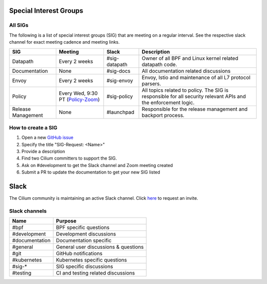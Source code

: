 Special Interest Groups
=======================

All SIGs
--------

The following is a list of special interest groups (SIG) that are meeting on a
regular interval. See the respective slack channel for exact meeting cadence
and meeting links.

====================== ===================================== ============= ================================================================================
SIG                    Meeting                               Slack         Description
====================== ===================================== ============= ================================================================================
Datapath               Every 2 weeks                         #sig-datapath Owner of all BPF and Linux kernel related datapath code.
Documentation          None                                  #sig-docs     All documentation related discussions
Envoy                  Every 2 weeks                         #sig-envoy    Envoy, Istio and maintenance of all L7 protocol parsers.
Policy                 Every Wed, 9:30 PT (`Policy-Zoom`_)   #sig-policy   All topics related to policy. The SIG is responsible for all security relevant APIs and the enforcement logic.
Release Management     None                                  #launchpad    Responsible for the release management and backport process.
====================== ===================================== ============= ================================================================================

How to create a SIG
-------------------

1. Open a new `GitHub issue <https://github.com/cilium/cilium/issues>`_
2. Specify the title "SIG-Request: <Name>"
3. Provide a description
4. Find two Cilium committers to support the SIG.
5. Ask on #development to get the Slack channel and Zoom meeting created
6. Submit a PR to update the documentation to get your new SIG listed

Slack
=====

The Cilium community is maintaining an active Slack channel. Click `here
<https://cilium.herokuapp.com>`_ to request an invite. 

Slack channels
--------------


==================== ============================================================
Name                 Purpose
==================== ============================================================
#bpf                 BPF specific questions
#development         Development discussions
#documentation       Documentation specific 
#general             General user discussions & questions
#git                 GitHub notifications
#kubernetes          Kubernetes specific questions
#sig-*               SIG specific discussions
#testing             CI and testing related discussions
==================== ============================================================

.. _`Policy-Zoom`: https://zoom.us/j/878657504
